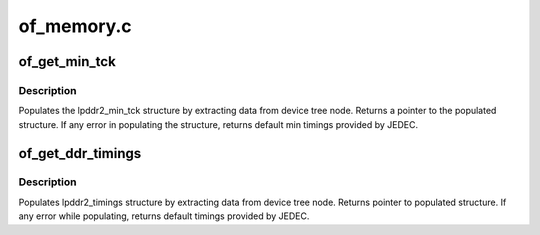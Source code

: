 .. -*- coding: utf-8; mode: rst -*-

===========
of_memory.c
===========


.. _`of_get_min_tck`:

of_get_min_tck
==============

.. c:function:: const struct lpddr2_min_tck *of_get_min_tck (struct device_node *np, struct device *dev)

    extract min timing values for ddr

    :param struct device_node \*np:
        pointer to ddr device tree node

    :param struct device \*dev:

        *undescribed*



.. _`of_get_min_tck.description`:

Description
-----------

Populates the lpddr2_min_tck structure by extracting data
from device tree node. Returns a pointer to the populated
structure. If any error in populating the structure, returns
default min timings provided by JEDEC.



.. _`of_get_ddr_timings`:

of_get_ddr_timings
==================

.. c:function:: const struct lpddr2_timings *of_get_ddr_timings (struct device_node *np_ddr, struct device *dev, u32 device_type, u32 *nr_frequencies)

    extracts the ddr timings and updates no of frequencies available.

    :param struct device_node \*np_ddr:
        Pointer to ddr device tree node

    :param struct device \*dev:
        Device requesting for ddr timings

    :param u32 device_type:
        Type of ddr(LPDDR2 S2/S4)

    :param u32 \*nr_frequencies:
        No of frequencies available for ddr
        (updated by this function)



.. _`of_get_ddr_timings.description`:

Description
-----------

Populates lpddr2_timings structure by extracting data from device
tree node. Returns pointer to populated structure. If any error
while populating, returns default timings provided by JEDEC.

